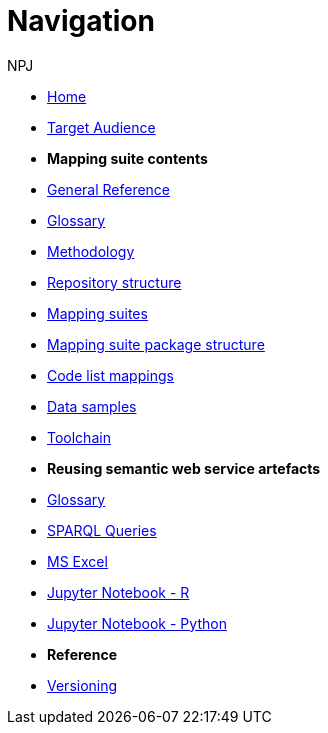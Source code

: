 :doctitle: Navigation
:doccode: sws-main-prod-004
:author: NPJ
:authoremail: nicole-anne.paterson-jones@ext.ec.europa.eu
:docdate: October 2023

* xref:SWS::index.adoc[Home]
* xref:audience.adoc[Target Audience]

* [.separated]#**Mapping suite contents**#
* xref:SWS::genref.adoc[General Reference]
* xref:SWS::glossary.adoc[Glossary]
* xref:mapping_suite/methodology.adoc[Methodology]
* xref:mapping_suite/repository-structure.adoc[Repository structure]
* xref:mapping_suite/index.adoc[Mapping suites]
* xref:mapping_suite/mapping-suite-structure.adoc[Mapping suite package structure]
* xref:mapping_suite/code-list-resources.adoc[Code list mappings]
* xref:mapping_suite/preparing-test-data.adoc[Data samples]
* xref:mapping_suite/toolchain.adoc[Toolchain]

* [.separated]#**Reusing semantic web service artefacts**#
* xref:sample_app/sa_glossary.adoc[Glossary]
* xref:sample_app/sparql_queries.adoc[SPARQL Queries]
* xref:sample_app/ms_excel.adoc[MS Excel]
* xref:sample_app/jupyter_notebook_r.adoc[Jupyter Notebook - R]
* xref:sample_app/jupyter_notebook_python.adoc[Jupyter Notebook - Python]


* [.separated]#**Reference**#
* xref:mapping_suite/versioning.adoc[Versioning]




